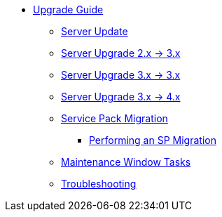 // Upgrade Guide
* xref:upgrade-overview.adoc[Upgrade Guide]
** xref:server-upgrade.adoc[Server Update]
** xref:migrate-2x-3x.adoc[Server Upgrade 2.x -> 3.x]
** xref:migrate-3x-3x.adoc[Server Upgrade 3.x -> 3.x]
** xref:migrate-3x-4x.adoc[Server Upgrade 3.x -> 4.x]
** xref:sp-migration.adoc[Service Pack Migration]
*** xref:sp-migration/performing-an-sp-migration.adoc[Performing an SP Migration]
** xref:maintenance-window-tasks.adoc[Maintenance Window Tasks]
** xref:troubleshooting-upgrades-and-migrations.adoc[Troubleshooting]
